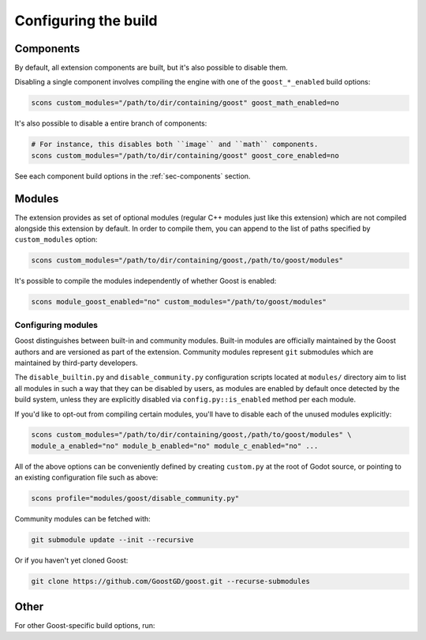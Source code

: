 .. _doc_configuring_the_build:

Configuring the build
=====================

Components
----------

By default, all extension components are built, but it's also possible to
disable them.

Disabling a single component involves compiling the engine with one of the
``goost_*_enabled`` build options:

.. code-block:: shell

    scons custom_modules="/path/to/dir/containing/goost" goost_math_enabled=no

It's also possible to disable a entire branch of components:

.. code-block:: shell

    # For instance, this disables both ``image`` and ``math`` components.
    scons custom_modules="/path/to/dir/containing/goost" goost_core_enabled=no
    
See each component build options in the :ref:`sec-components` section.

Modules
-------

The extension provides as set of optional modules (regular C++ modules just like
this extension) which are not compiled alongside this extension by default. In
order to compile them, you can append to the list of paths specified by
``custom_modules`` option:

.. code-block:: shell

    scons custom_modules="/path/to/dir/containing/goost,/path/to/goost/modules"

It's possible to compile the modules independently of whether Goost is enabled:

.. code-block:: shell

    scons module_goost_enabled="no" custom_modules="/path/to/goost/modules"

Configuring modules
~~~~~~~~~~~~~~~~~~~

Goost distinguishes between built-in and community modules. Built-in modules are
officially maintained by the Goost authors and are versioned as part of the
extension. Community modules represent ``git`` submodules which are maintained
by third-party developers.

The ``disable_builtin.py`` and ``disable_community.py`` configuration scripts
located at ``modules/`` directory aim to list all modules in such a way that
they can be disabled by users, as modules are enabled by default once detected
by the build system, unless they are explicitly disabled via
``config.py::is_enabled`` method per each module.

If you'd like to opt-out from compiling certain modules, you'll have to disable
each of the unused modules explicitly:

.. code-block:: shell

    scons custom_modules="/path/to/dir/containing/goost,/path/to/goost/modules" \
    module_a_enabled="no" module_b_enabled="no" module_c_enabled="no" ...

All of the above options can be conveniently defined by creating ``custom.py`` at
the root of Godot source, or pointing to an existing configuration file such as
above:

.. code-block:: shell

    scons profile="modules/goost/disable_community.py"

Community modules can be fetched with:

.. code-block:: shell

    git submodule update --init --recursive

Or if you haven't yet cloned Goost:

.. code-block:: shell

    git clone https://github.com/GoostGD/goost.git --recurse-submodules

Other
-----

For other Goost-specific build options, run:

.. tabs::
  .. code-tab:: bash Linux/macOS
  
      scons --help | grep goost_
  
  .. code-tab:: bat Windows
  
      scons --help | Select-String goost_
